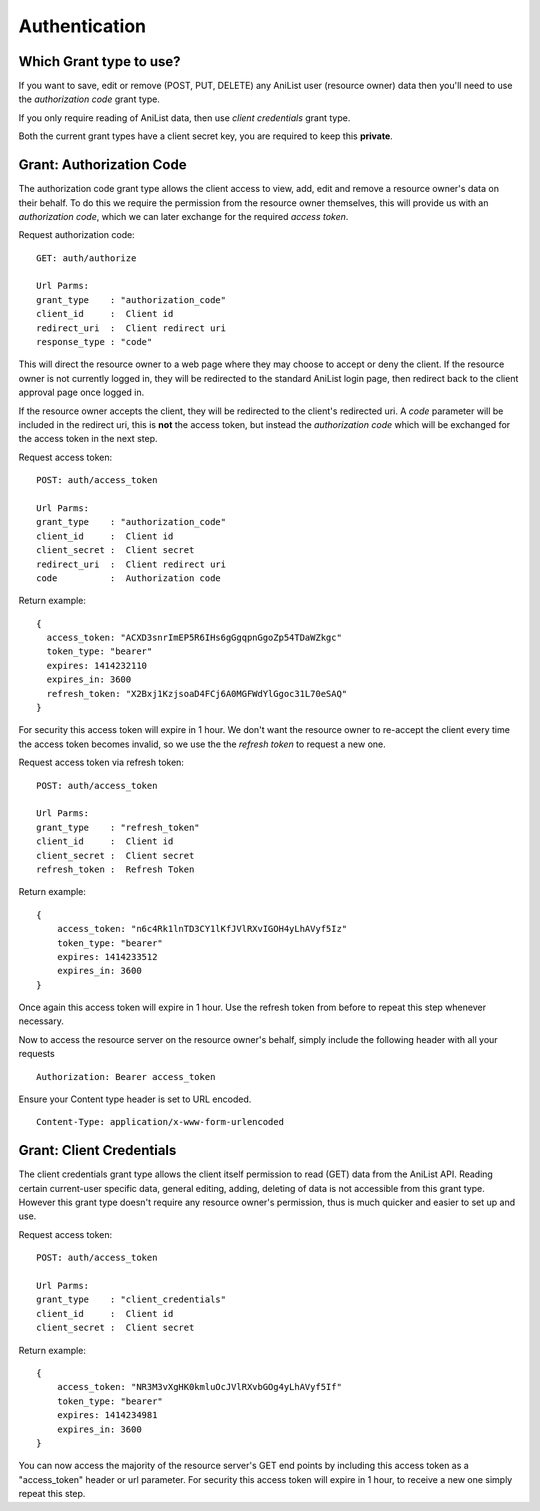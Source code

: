 Authentication
==================================

==================================
Which Grant type to use?
==================================

If you want to save, edit or remove (POST, PUT, DELETE) any AniList user (resource owner) data then you'll need to use the *authorization code* grant type.

If you only require reading of AniList data, then use *client credentials* grant type.

Both the current grant types have a client secret key, you are required to keep this **private**.


==================================
Grant: Authorization Code
==================================

The authorization code grant type allows the client access to view, add, edit and remove a resource owner's data on their behalf.
To do this we require the permission from the resource owner themselves, this will provide us with an *authorization code*,
which we can later exchange for the required *access token*.

Request authorization code:
::
  GET: auth/authorize

  Url Parms:
  grant_type    : "authorization_code"
  client_id     :  Client id
  redirect_uri  :  Client redirect uri
  response_type : "code"

This will direct the resource owner to a web page where they may choose to accept or deny the client.
If the resource owner is not currently logged in, they will be redirected to the standard AniList login page, then redirect back to the client approval page once logged in.

If the resource owner accepts the client, they will be redirected to the client's redirected uri.
A *code* parameter will be included in the redirect uri, this is **not** the access token, but instead the *authorization code* which will be exchanged for the access token in the next step.

Request access token:
::
  POST: auth/access_token

  Url Parms:
  grant_type    : "authorization_code"
  client_id     :  Client id
  client_secret :  Client secret
  redirect_uri  :  Client redirect uri
  code          :  Authorization code

Return example:
::
  {
    access_token: "ACXD3snrImEP5R6IHs6gGgqpnGgoZp54TDaWZkgc"
    token_type: "bearer"
    expires: 1414232110
    expires_in: 3600
    refresh_token: "X2Bxj1KzjsoaD4FCj6A0MGFWdYlGgoc31L70eSAQ"
  }

For security this access token will expire in 1 hour. We don't want the resource owner to re-accept the client every time the access token becomes invalid,
so we use the the *refresh token* to request a new one.

Request access token via refresh token:
::
  POST: auth/access_token

  Url Parms:
  grant_type    : "refresh_token"
  client_id     :  Client id
  client_secret :  Client secret
  refresh_token :  Refresh Token

Return example:
::
    {
        access_token: "n6c4Rk1lnTD3CY1lKfJVlRXvIGOH4yLhAVyf5Iz"
        token_type: "bearer"
        expires: 1414233512
        expires_in: 3600
    }

Once again this access token will expire in 1 hour. Use the refresh token from before to repeat this step whenever necessary.


Now to access the resource server on the resource owner's behalf, simply include the following header with all your requests
::
    Authorization: Bearer access_token

Ensure your Content type header is set to URL encoded.
::
    Content-Type: application/x-www-form-urlencoded


==================================
Grant: Client Credentials
==================================

The client credentials grant type allows the client itself permission to read (GET) data from the AniList API.
Reading certain current-user specific data, general editing, adding, deleting of data is not accessible from this grant type.
However this grant type doesn't require any resource owner's permission, thus is much quicker and easier to set up and use.

Request access token:
::
  POST: auth/access_token

  Url Parms:
  grant_type    : "client_credentials"
  client_id     :  Client id
  client_secret :  Client secret

Return example:
::
    {
        access_token: "NR3M3vXgHK0kmluOcJVlRXvbGOg4yLhAVyf5If"
        token_type: "bearer"
        expires: 1414234981
        expires_in: 3600
    }

You can now access the majority of the resource server's GET end points by including this access token as a "access_token" header or url parameter.
For security this access token will expire in 1 hour, to receive a new one simply repeat this step.
